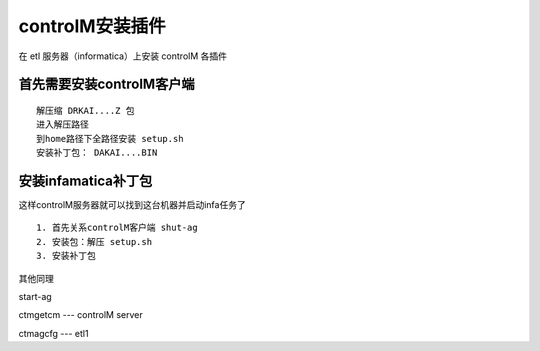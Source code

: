 controlM安装插件
=================

在 etl 服务器（informatica）上安装 controlM 各插件

首先需要安装controlM客户端
---------------------------

::

    解压缩 DRKAI....Z 包
    进入解压路径
    到home路径下全路径安装 setup.sh 
    安装补丁包： DAKAI....BIN

安装infamatica补丁包
------------------------

这样controlM服务器就可以找到这台机器并启动infa任务了

::

    1. 首先关系controlM客户端 shut-ag
    2. 安装包：解压 setup.sh
    3. 安装补丁包

其他同理

start-ag

ctmgetcm  --- controlM server

ctmagcfg  --- etl1





